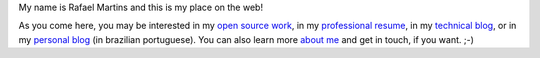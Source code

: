 .. raw:: html

  <div class="jumbotron">
    <h1>Hi there!</h1>

My name is Rafael Martins and this is my place on the web!

As you come here, you may be interested in my `open source work`_, in my
`professional resume`_, in my `technical blog`_, or in my `personal blog`_ (in
brazilian portuguese). You can also learn more `about me`_ and get in touch,
if you want. ;-)

.. raw:: html

  </div>

.. _`open source work`: http://rafaelmartins.eng.br/projects/
.. _`professional resume`: http://rafaelmartins.eng.br/resume/
.. _`technical blog`: http://rafaelmartins.eng.br/posts/
.. _`personal blog`: http://rafael.martins.im/
.. _`about me`: http://rafaelmartins.eng.br/about/
